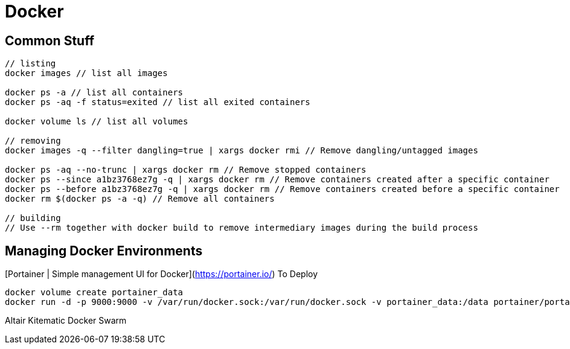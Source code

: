 = Docker

## Common Stuff

```
// listing
docker images // list all images

docker ps -a // list all containers
docker ps -aq -f status=exited // list all exited containers

docker volume ls // list all volumes

// removing
docker images -q --filter dangling=true | xargs docker rmi // Remove dangling/untagged images

docker ps -aq --no-trunc | xargs docker rm // Remove stopped containers
docker ps --since a1bz3768ez7g -q | xargs docker rm // Remove containers created after a specific container
docker ps --before a1bz3768ez7g -q | xargs docker rm // Remove containers created before a specific container
docker rm $(docker ps -a -q) // Remove all containers

// building
// Use --rm together with docker build to remove intermediary images during the build process
```

## Managing Docker Environments

[Portainer | Simple management UI for Docker](https://portainer.io/)
To Deploy
```
docker volume create portainer_data
docker run -d -p 9000:9000 -v /var/run/docker.sock:/var/run/docker.sock -v portainer_data:/data portainer/portainer
```

Altair
Kitematic
Docker Swarm